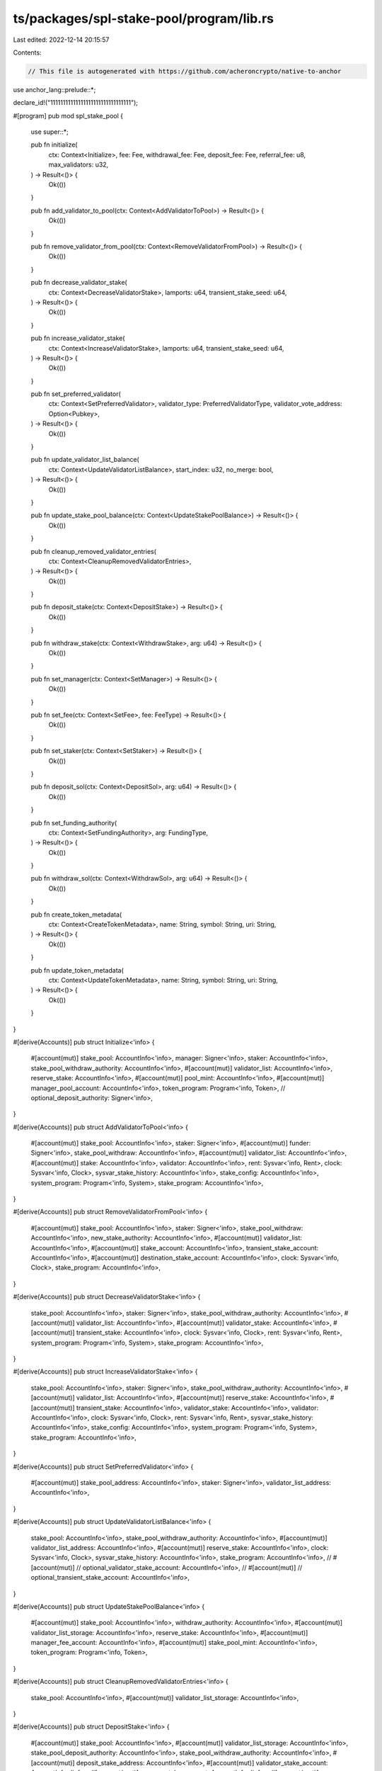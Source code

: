 ts/packages/spl-stake-pool/program/lib.rs
=========================================

Last edited: 2022-12-14 20:15:57

Contents:

.. code-block:: rs

    // This file is autogenerated with https://github.com/acheroncrypto/native-to-anchor

use anchor_lang::prelude::*;

declare_id!("11111111111111111111111111111111");

#[program]
pub mod spl_stake_pool {
    use super::*;

    pub fn initialize(
        ctx: Context<Initialize>,
        fee: Fee,
        withdrawal_fee: Fee,
        deposit_fee: Fee,
        referral_fee: u8,
        max_validators: u32,
    ) -> Result<()> {
        Ok(())
    }

    pub fn add_validator_to_pool(ctx: Context<AddValidatorToPool>) -> Result<()> {
        Ok(())
    }

    pub fn remove_validator_from_pool(ctx: Context<RemoveValidatorFromPool>) -> Result<()> {
        Ok(())
    }

    pub fn decrease_validator_stake(
        ctx: Context<DecreaseValidatorStake>,
        lamports: u64,
        transient_stake_seed: u64,
    ) -> Result<()> {
        Ok(())
    }

    pub fn increase_validator_stake(
        ctx: Context<IncreaseValidatorStake>,
        lamports: u64,
        transient_stake_seed: u64,
    ) -> Result<()> {
        Ok(())
    }

    pub fn set_preferred_validator(
        ctx: Context<SetPreferredValidator>,
        validator_type: PreferredValidatorType,
        validator_vote_address: Option<Pubkey>,
    ) -> Result<()> {
        Ok(())
    }

    pub fn update_validator_list_balance(
        ctx: Context<UpdateValidatorListBalance>,
        start_index: u32,
        no_merge: bool,
    ) -> Result<()> {
        Ok(())
    }

    pub fn update_stake_pool_balance(ctx: Context<UpdateStakePoolBalance>) -> Result<()> {
        Ok(())
    }

    pub fn cleanup_removed_validator_entries(
        ctx: Context<CleanupRemovedValidatorEntries>,
    ) -> Result<()> {
        Ok(())
    }

    pub fn deposit_stake(ctx: Context<DepositStake>) -> Result<()> {
        Ok(())
    }

    pub fn withdraw_stake(ctx: Context<WithdrawStake>, arg: u64) -> Result<()> {
        Ok(())
    }

    pub fn set_manager(ctx: Context<SetManager>) -> Result<()> {
        Ok(())
    }

    pub fn set_fee(ctx: Context<SetFee>, fee: FeeType) -> Result<()> {
        Ok(())
    }

    pub fn set_staker(ctx: Context<SetStaker>) -> Result<()> {
        Ok(())
    }

    pub fn deposit_sol(ctx: Context<DepositSol>, arg: u64) -> Result<()> {
        Ok(())
    }

    pub fn set_funding_authority(
        ctx: Context<SetFundingAuthority>,
        arg: FundingType,
    ) -> Result<()> {
        Ok(())
    }

    pub fn withdraw_sol(ctx: Context<WithdrawSol>, arg: u64) -> Result<()> {
        Ok(())
    }

    pub fn create_token_metadata(
        ctx: Context<CreateTokenMetadata>,
        name: String,
        symbol: String,
        uri: String,
    ) -> Result<()> {
        Ok(())
    }

    pub fn update_token_metadata(
        ctx: Context<UpdateTokenMetadata>,
        name: String,
        symbol: String,
        uri: String,
    ) -> Result<()> {
        Ok(())
    }
}

#[derive(Accounts)]
pub struct Initialize<'info> {
    #[account(mut)]
    stake_pool: AccountInfo<'info>,
    manager: Signer<'info>,
    staker: AccountInfo<'info>,
    stake_pool_withdraw_authority: AccountInfo<'info>,
    #[account(mut)]
    validator_list: AccountInfo<'info>,
    reserve_stake: AccountInfo<'info>,
    #[account(mut)]
    pool_mint: AccountInfo<'info>,
    #[account(mut)]
    manager_pool_account: AccountInfo<'info>,
    token_program: Program<'info, Token>,
    // optional_deposit_authority: Signer<'info>,
}

#[derive(Accounts)]
pub struct AddValidatorToPool<'info> {
    #[account(mut)]
    stake_pool: AccountInfo<'info>,
    staker: Signer<'info>,
    #[account(mut)]
    funder: Signer<'info>,
    stake_pool_withdraw: AccountInfo<'info>,
    #[account(mut)]
    validator_list: AccountInfo<'info>,
    #[account(mut)]
    stake: AccountInfo<'info>,
    validator: AccountInfo<'info>,
    rent: Sysvar<'info, Rent>,
    clock: Sysvar<'info, Clock>,
    sysvar_stake_history: AccountInfo<'info>,
    stake_config: AccountInfo<'info>,
    system_program: Program<'info, System>,
    stake_program: AccountInfo<'info>,
}

#[derive(Accounts)]
pub struct RemoveValidatorFromPool<'info> {
    #[account(mut)]
    stake_pool: AccountInfo<'info>,
    staker: Signer<'info>,
    stake_pool_withdraw: AccountInfo<'info>,
    new_stake_authority: AccountInfo<'info>,
    #[account(mut)]
    validator_list: AccountInfo<'info>,
    #[account(mut)]
    stake_account: AccountInfo<'info>,
    transient_stake_account: AccountInfo<'info>,
    #[account(mut)]
    destination_stake_account: AccountInfo<'info>,
    clock: Sysvar<'info, Clock>,
    stake_program: AccountInfo<'info>,
}

#[derive(Accounts)]
pub struct DecreaseValidatorStake<'info> {
    stake_pool: AccountInfo<'info>,
    staker: Signer<'info>,
    stake_pool_withdraw_authority: AccountInfo<'info>,
    #[account(mut)]
    validator_list: AccountInfo<'info>,
    #[account(mut)]
    validator_stake: AccountInfo<'info>,
    #[account(mut)]
    transient_stake: AccountInfo<'info>,
    clock: Sysvar<'info, Clock>,
    rent: Sysvar<'info, Rent>,
    system_program: Program<'info, System>,
    stake_program: AccountInfo<'info>,
}

#[derive(Accounts)]
pub struct IncreaseValidatorStake<'info> {
    stake_pool: AccountInfo<'info>,
    staker: Signer<'info>,
    stake_pool_withdraw_authority: AccountInfo<'info>,
    #[account(mut)]
    validator_list: AccountInfo<'info>,
    #[account(mut)]
    reserve_stake: AccountInfo<'info>,
    #[account(mut)]
    transient_stake: AccountInfo<'info>,
    validator_stake: AccountInfo<'info>,
    validator: AccountInfo<'info>,
    clock: Sysvar<'info, Clock>,
    rent: Sysvar<'info, Rent>,
    sysvar_stake_history: AccountInfo<'info>,
    stake_config: AccountInfo<'info>,
    system_program: Program<'info, System>,
    stake_program: AccountInfo<'info>,
}

#[derive(Accounts)]
pub struct SetPreferredValidator<'info> {
    #[account(mut)]
    stake_pool_address: AccountInfo<'info>,
    staker: Signer<'info>,
    validator_list_address: AccountInfo<'info>,
}

#[derive(Accounts)]
pub struct UpdateValidatorListBalance<'info> {
    stake_pool: AccountInfo<'info>,
    stake_pool_withdraw_authority: AccountInfo<'info>,
    #[account(mut)]
    validator_list_address: AccountInfo<'info>,
    #[account(mut)]
    reserve_stake: AccountInfo<'info>,
    clock: Sysvar<'info, Clock>,
    sysvar_stake_history: AccountInfo<'info>,
    stake_program: AccountInfo<'info>,
    // #[account(mut)]
    // optional_validator_stake_account: AccountInfo<'info>,
    // #[account(mut)]
    // optional_transient_stake_account: AccountInfo<'info>,
}

#[derive(Accounts)]
pub struct UpdateStakePoolBalance<'info> {
    #[account(mut)]
    stake_pool: AccountInfo<'info>,
    withdraw_authority: AccountInfo<'info>,
    #[account(mut)]
    validator_list_storage: AccountInfo<'info>,
    reserve_stake: AccountInfo<'info>,
    #[account(mut)]
    manager_fee_account: AccountInfo<'info>,
    #[account(mut)]
    stake_pool_mint: AccountInfo<'info>,
    token_program: Program<'info, Token>,
}

#[derive(Accounts)]
pub struct CleanupRemovedValidatorEntries<'info> {
    stake_pool: AccountInfo<'info>,
    #[account(mut)]
    validator_list_storage: AccountInfo<'info>,
}

#[derive(Accounts)]
pub struct DepositStake<'info> {
    #[account(mut)]
    stake_pool: AccountInfo<'info>,
    #[account(mut)]
    validator_list_storage: AccountInfo<'info>,
    stake_pool_deposit_authority: AccountInfo<'info>,
    stake_pool_withdraw_authority: AccountInfo<'info>,
    #[account(mut)]
    deposit_stake_address: AccountInfo<'info>,
    #[account(mut)]
    validator_stake_account: AccountInfo<'info>,
    #[account(mut)]
    reserve_stake_account: AccountInfo<'info>,
    #[account(mut)]
    pool_tokens_to: AccountInfo<'info>,
    #[account(mut)]
    manager_fee_account: AccountInfo<'info>,
    #[account(mut)]
    referrer_pool_tokens_account: AccountInfo<'info>,
    #[account(mut)]
    pool_mint: AccountInfo<'info>,
    clock: Sysvar<'info, Clock>,
    sysvar_stake_history: AccountInfo<'info>,
    token_program: Program<'info, Token>,
    stake_program: AccountInfo<'info>,
}

#[derive(Accounts)]
pub struct WithdrawStake<'info> {
    #[account(mut)]
    stake_pool: AccountInfo<'info>,
    #[account(mut)]
    validator_list_storage: AccountInfo<'info>,
    stake_pool_withdraw: AccountInfo<'info>,
    #[account(mut)]
    stake_to_split: AccountInfo<'info>,
    #[account(mut)]
    stake_to_receive: AccountInfo<'info>,
    user_stake_authority: AccountInfo<'info>,
    user_transfer_authority: Signer<'info>,
    #[account(mut)]
    user_pool_token_account: AccountInfo<'info>,
    #[account(mut)]
    manager_fee_account: AccountInfo<'info>,
    #[account(mut)]
    pool_mint: AccountInfo<'info>,
    clock: Sysvar<'info, Clock>,
    token_program: Program<'info, Token>,
    stake_program: AccountInfo<'info>,
}

#[derive(Accounts)]
pub struct SetManager<'info> {
    #[account(mut)]
    stake_pool: AccountInfo<'info>,
    manager: Signer<'info>,
    new_manager: Signer<'info>,
    new_fee_receiver: AccountInfo<'info>,
}

#[derive(Accounts)]
pub struct SetFee<'info> {
    #[account(mut)]
    stake_pool: AccountInfo<'info>,
    manager: Signer<'info>,
}

#[derive(Accounts)]
pub struct SetStaker<'info> {
    #[account(mut)]
    stake_pool: AccountInfo<'info>,
    set_staker_authority: Signer<'info>,
    new_staker: AccountInfo<'info>,
}

#[derive(Accounts)]
pub struct DepositSol<'info> {
    #[account(mut)]
    stake_pool: AccountInfo<'info>,
    stake_pool_withdraw_authority: AccountInfo<'info>,
    #[account(mut)]
    reserve_stake_account: AccountInfo<'info>,
    #[account(mut)]
    lamports_from: Signer<'info>,
    #[account(mut)]
    pool_tokens_to: AccountInfo<'info>,
    #[account(mut)]
    manager_fee_account: AccountInfo<'info>,
    #[account(mut)]
    referrer_pool_tokens_account: AccountInfo<'info>,
    #[account(mut)]
    pool_mint: AccountInfo<'info>,
    system_program: Program<'info, System>,
    token_program: Program<'info, Token>,
}

#[derive(Accounts)]
pub struct SetFundingAuthority<'info> {
    #[account(mut)]
    stake_pool: AccountInfo<'info>,
    manager: Signer<'info>,
    // optional_auth: AccountInfo<'info>,
}

#[derive(Accounts)]
pub struct WithdrawSol<'info> {
    #[account(mut)]
    stake_pool: AccountInfo<'info>,
    stake_pool_withdraw_authority: AccountInfo<'info>,
    user_transfer_authority: Signer<'info>,
    #[account(mut)]
    pool_tokens_from: AccountInfo<'info>,
    #[account(mut)]
    reserve_stake_account: AccountInfo<'info>,
    #[account(mut)]
    lamports_to: AccountInfo<'info>,
    #[account(mut)]
    manager_fee_account: AccountInfo<'info>,
    #[account(mut)]
    pool_mint: AccountInfo<'info>,
    clock: Sysvar<'info, Clock>,
    sysvar_stake_history: AccountInfo<'info>,
    stake_program: AccountInfo<'info>,
    token_program: Program<'info, Token>,
}

#[derive(Accounts)]
pub struct CreateTokenMetadata<'info> {
    stake_pool: AccountInfo<'info>,
    manager: Signer<'info>,
    stake_pool_withdraw_authority: AccountInfo<'info>,
    pool_mint: AccountInfo<'info>,
    #[account(mut)]
    payer: Signer<'info>,
    #[account(mut)]
    token_metadata: AccountInfo<'info>,
    mpl_token_metadata: AccountInfo<'info>,
    system_program: Program<'info, System>,
    rent: Sysvar<'info, Rent>,
}

#[derive(Accounts)]
pub struct UpdateTokenMetadata<'info> {
    stake_pool: AccountInfo<'info>,
    manager: Signer<'info>,
    stake_pool_withdraw_authority: AccountInfo<'info>,
    #[account(mut)]
    token_metadata: AccountInfo<'info>,
    mpl_token_metadata: AccountInfo<'info>,
}

#[account]
pub struct StakePool {
    /// Account type, must be StakePool currently
    pub account_type: AccountType,

    /// Manager authority, allows for updating the staker, manager, and fee account
    pub manager: Pubkey,

    /// Staker authority, allows for adding and removing validators, and managing stake
    /// distribution
    pub staker: Pubkey,

    /// Stake deposit authority
    ///
    /// If a depositor pubkey is specified on initialization, then deposits must be
    /// signed by this authority. If no deposit authority is specified,
    /// then the stake pool will default to the result of:
    /// `Pubkey::find_program_address(
    ///     &[&stake_pool_address.to_bytes()[..32], b"deposit"],
    ///     program_id,
    /// )`
    pub stake_deposit_authority: Pubkey,

    /// Stake withdrawal authority bump seed
    /// for `create_program_address(&[state::StakePool account, "withdrawal"])`
    pub stake_withdraw_bump_seed: u8,

    /// Validator stake list storage account
    pub validator_list: Pubkey,

    /// Reserve stake account, holds deactivated stake
    pub reserve_stake: Pubkey,

    /// Pool Mint
    pub pool_mint: Pubkey,

    /// Manager fee account
    pub manager_fee_account: Pubkey,

    /// Pool token program id
    pub token_program_id: Pubkey,

    /// Total stake under management.
    /// Note that if `last_update_epoch` does not match the current epoch then
    /// this field may not be accurate
    pub total_lamports: u64,

    /// Total supply of pool tokens (should always match the supply in the Pool Mint)
    pub pool_token_supply: u64,

    /// Last epoch the `total_lamports` field was updated
    pub last_update_epoch: u64,

    /// Lockup that all stakes in the pool must have
    pub lockup: Lockup,

    /// Fee taken as a proportion of rewards each epoch
    pub epoch_fee: Fee,

    /// Fee for next epoch
    pub next_epoch_fee: Option<Fee>,

    /// Preferred deposit validator vote account pubkey
    pub preferred_deposit_validator_vote_address: Option<Pubkey>,

    /// Preferred withdraw validator vote account pubkey
    pub preferred_withdraw_validator_vote_address: Option<Pubkey>,

    /// Fee assessed on stake deposits
    pub stake_deposit_fee: Fee,

    /// Fee assessed on withdrawals
    pub stake_withdrawal_fee: Fee,

    /// Future stake withdrawal fee, to be set for the following epoch
    pub next_stake_withdrawal_fee: Option<Fee>,

    /// Fees paid out to referrers on referred stake deposits.
    /// Expressed as a percentage (0 - 100) of deposit fees.
    /// i.e. `stake_deposit_fee`% of stake deposited is collected as deposit fees for every deposit
    /// and `stake_referral_fee`% of the collected stake deposit fees is paid out to the referrer
    pub stake_referral_fee: u8,

    /// Toggles whether the `DepositSol` instruction requires a signature from
    /// this `sol_deposit_authority`
    pub sol_deposit_authority: Option<Pubkey>,

    /// Fee assessed on SOL deposits
    pub sol_deposit_fee: Fee,

    /// Fees paid out to referrers on referred SOL deposits.
    /// Expressed as a percentage (0 - 100) of SOL deposit fees.
    /// i.e. `sol_deposit_fee`% of SOL deposited is collected as deposit fees for every deposit
    /// and `sol_referral_fee`% of the collected SOL deposit fees is paid out to the referrer
    pub sol_referral_fee: u8,

    /// Toggles whether the `WithdrawSol` instruction requires a signature from
    /// the `deposit_authority`
    pub sol_withdraw_authority: Option<Pubkey>,

    /// Fee assessed on SOL withdrawals
    pub sol_withdrawal_fee: Fee,

    /// Future SOL withdrawal fee, to be set for the following epoch
    pub next_sol_withdrawal_fee: Option<Fee>,

    /// Last epoch's total pool tokens, used only for APR estimation
    pub last_epoch_pool_token_supply: u64,

    /// Last epoch's total lamports, used only for APR estimation
    pub last_epoch_total_lamports: u64,
}

#[account]
pub struct ValidatorStakeInfo {
    /// Amount of active stake delegated to this validator, minus the minimum
    /// required stake amount of rent-exemption + `crate::MINIMUM_ACTIVE_STAKE`
    /// (currently 1 SOL).
    ///
    /// Note that if `last_update_epoch` does not match the current epoch then
    /// this field may not be accurate
    pub active_stake_lamports: u64,

    /// Amount of transient stake delegated to this validator
    ///
    /// Note that if `last_update_epoch` does not match the current epoch then
    /// this field may not be accurate
    pub transient_stake_lamports: u64,

    /// Last epoch the active and transient stake lamports fields were updated
    pub last_update_epoch: u64,

    /// Start of the validator transient account seed suffixess
    pub transient_seed_suffix_start: u64,

    /// End of the validator transient account seed suffixes
    pub transient_seed_suffix_end: u64,

    /// Status of the validator stake account
    pub status: StakeStatus,

    /// Validator vote account address
    pub vote_account_address: Pubkey,
}

#[account]
pub struct ValidatorList {
    /// Data outside of the validator list, separated out for cheaper deserializations
    pub header: ValidatorListHeader,

    /// List of stake info for each validator in the pool
    pub validators: Vec<ValidatorStakeInfo>,
}

#[derive(AnchorSerialize, AnchorDeserialize)]
pub enum AccountType {
    /// If the account has not been initialized, the enum will be 0
    Uninitialized,
    /// Stake pool
    StakePool,
    /// Validator stake list
    ValidatorList,
}

#[derive(AnchorSerialize, AnchorDeserialize)]
pub struct Fee {
    /// denominator of the fee ratio
    pub denominator: u64,
    /// numerator of the fee ratio
    pub numerator: u64,
}

#[derive(AnchorSerialize, AnchorDeserialize)]
pub struct ValidatorListHeader {
    /// Account type, must be ValidatorList currently
    pub account_type: AccountType,

    /// Maximum allowable number of validators
    pub max_validators: u32,
}

#[derive(AnchorSerialize, AnchorDeserialize)]
pub enum StakeStatus {
    /// Stake account is active, there may be a transient stake as well
    Active,
    /// Only transient stake account exists, when a transient stake is
    /// deactivating during validator removal
    DeactivatingTransient,
    /// No more validator stake accounts exist, entry ready for removal during
    /// `UpdateStakePoolBalance`
    ReadyForRemoval,
}

#[error_code]
pub enum StakePoolError {
    // 0.
    /// The account cannot be initialized because it is already being used.
    #[msg("AlreadyInUse")]
    AlreadyInUse,
    /// The program address provided doesn't match the value generated by the program.
    #[msg("InvalidProgramAddress")]
    InvalidProgramAddress,
    /// The stake pool state is invalid.
    #[msg("InvalidState")]
    InvalidState,
    /// The calculation failed.
    #[msg("CalculationFailure")]
    CalculationFailure,
    /// Stake pool fee > 1.
    #[msg("FeeTooHigh")]
    FeeTooHigh,

    // 5.
    /// Token account is associated with the wrong mint.
    #[msg("WrongAccountMint")]
    WrongAccountMint,
    /// Wrong pool manager account.
    #[msg("WrongManager")]
    WrongManager,
    /// Required signature is missing.
    #[msg("SignatureMissing")]
    SignatureMissing,
    /// Invalid validator stake list account.
    #[msg("InvalidValidatorStakeList")]
    InvalidValidatorStakeList,
    /// Invalid manager fee account.
    #[msg("InvalidFeeAccount")]
    InvalidFeeAccount,

    // 10.
    /// Specified pool mint account is wrong.
    #[msg("WrongPoolMint")]
    WrongPoolMint,
    /// Stake account is not in the state expected by the program.
    #[msg("WrongStakeState")]
    WrongStakeState,
    /// User stake is not active
    #[msg("UserStakeNotActive")]
    UserStakeNotActive,
    /// Stake account voting for this validator already exists in the pool.
    #[msg("ValidatorAlreadyAdded")]
    ValidatorAlreadyAdded,
    /// Stake account for this validator not found in the pool.
    #[msg("ValidatorNotFound")]
    ValidatorNotFound,

    // 15.
    /// Stake account address not properly derived from the validator address.
    #[msg("InvalidStakeAccountAddress")]
    InvalidStakeAccountAddress,
    /// Identify validator stake accounts with old balances and update them.
    #[msg("StakeListOutOfDate")]
    StakeListOutOfDate,
    /// First update old validator stake account balances and then pool stake balance.
    #[msg("StakeListAndPoolOutOfDate")]
    StakeListAndPoolOutOfDate,
    /// Validator stake account is not found in the list storage.
    #[msg("UnknownValidatorStakeAccount")]
    UnknownValidatorStakeAccount,
    /// Wrong minting authority set for mint pool account
    #[msg("WrongMintingAuthority")]
    WrongMintingAuthority,

    // 20.
    /// The size of the given validator stake list does match the expected amount
    #[msg("UnexpectedValidatorListAccountSize")]
    UnexpectedValidatorListAccountSize,
    /// Wrong pool staker account.
    #[msg("WrongStaker")]
    WrongStaker,
    /// Pool token supply is not zero on initialization
    #[msg("NonZeroPoolTokenSupply")]
    NonZeroPoolTokenSupply,
    /// The lamports in the validator stake account is not equal to the minimum
    #[msg("StakeLamportsNotEqualToMinimum")]
    StakeLamportsNotEqualToMinimum,
    /// The provided deposit stake account is not delegated to the preferred deposit vote account
    #[msg("IncorrectDepositVoteAddress")]
    IncorrectDepositVoteAddress,

    // 25.
    /// The provided withdraw stake account is not the preferred deposit vote account
    #[msg("IncorrectWithdrawVoteAddress")]
    IncorrectWithdrawVoteAddress,
    /// The mint has an invalid freeze authority
    #[msg("InvalidMintFreezeAuthority")]
    InvalidMintFreezeAuthority,
    /// Proposed fee increase exceeds stipulated ratio
    #[msg("FeeIncreaseTooHigh")]
    FeeIncreaseTooHigh,
    /// Not enough pool tokens provided to withdraw stake with one lamport
    #[msg("WithdrawalTooSmall")]
    WithdrawalTooSmall,
    /// Not enough lamports provided for deposit to result in one pool token
    #[msg("DepositTooSmall")]
    DepositTooSmall,

    // 30.
    /// Provided stake deposit authority does not match the program's
    #[msg("InvalidStakeDepositAuthority")]
    InvalidStakeDepositAuthority,
    /// Provided sol deposit authority does not match the program's
    #[msg("InvalidSolDepositAuthority")]
    InvalidSolDepositAuthority,
    /// Provided preferred validator is invalid
    #[msg("InvalidPreferredValidator")]
    InvalidPreferredValidator,
    /// Provided validator stake account already has a transient stake account in use
    #[msg("TransientAccountInUse")]
    TransientAccountInUse,
    /// Provided sol withdraw authority does not match the program's
    #[msg("InvalidSolWithdrawAuthority")]
    InvalidSolWithdrawAuthority,

    // 35.
    /// Too much SOL withdrawn from the stake pool's reserve account
    #[msg("SolWithdrawalTooLarge")]
    SolWithdrawalTooLarge,
    /// Provided metadata account does not match metadata account derived for pool mint
    #[msg("InvalidMetadataAccount")]
    InvalidMetadataAccount,
}

#[derive(AnchorSerialize, AnchorDeserialize)]
pub enum PreferredValidatorType {
    /// Set preferred validator for deposits
    Deposit,
    /// Set preferred validator for withdraws
    Withdraw,
}

#[derive(AnchorSerialize, AnchorDeserialize)]
pub enum FeeType {
    /// Referral fees for SOL deposits
    SolReferral(u8),
    /// Referral fees for stake deposits
    StakeReferral(u8),
    /// Management fee paid per epoch
    Epoch(Fee),
    /// Stake withdrawal fee
    StakeWithdrawal(Fee),
    /// Deposit fee for SOL deposits
    SolDeposit(Fee),
    /// Deposit fee for stake deposits
    StakeDeposit(Fee),
    /// SOL withdrawal fee
    SolWithdrawal(Fee),
}

#[derive(AnchorSerialize, AnchorDeserialize)]
pub enum FundingType {
    /// Sets the stake deposit authority
    StakeDeposit,
    /// Sets the SOL deposit authority
    SolDeposit,
    /// Sets the SOL withdraw authority
    SolWithdraw,
}


